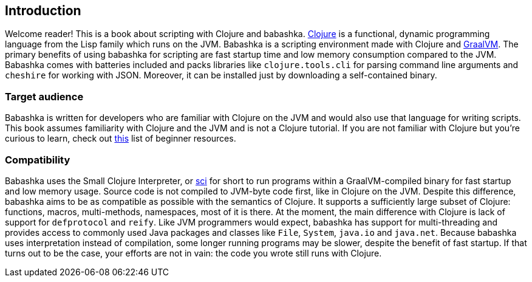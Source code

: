 [[introduction]]
== Introduction

Welcome reader! This is a book about scripting with Clojure and babashka.
https://www.clojure.org[Clojure] is a functional, dynamic programming language from the Lisp family which runs on the JVM. Babashka is a scripting environment made with Clojure and https://www.graalvm.org[GraalVM]. The primary benefits of using babashka for scripting are fast startup time and low memory consumption compared to the JVM. Babashka comes with batteries included and packs libraries like `clojure.tools.cli` for parsing command line arguments and `cheshire` for working with JSON. Moreover, it can be installed just by downloading a self-contained binary.

=== Target audience

Babashka is written for developers who are familiar with Clojure on the JVM and would also use that language for writing scripts. This book assumes familiarity with Clojure and the JVM and is not a Clojure tutorial. If you are not familiar with Clojure but you're curious to learn, check out https://gist.github.com/yogthos/be323be0361c589570a6da4ccc85f58f[this] list of beginner resources.

=== Compatibility

Babashka uses the Small Clojure Interpreter, or https://github.com/borkdude/sci/[sci] for short to run programs within a GraalVM-compiled binary for fast startup and low memory usage. Source code is not compiled to JVM-byte code first, like in Clojure on the JVM. Despite this difference, babashka aims to be as compatible as possible with the semantics of Clojure. It supports a sufficiently large subset of Clojure: functions, macros, multi-methods, namespaces, most of it is there. At the moment, the main difference with Clojure is lack of support for `defprotocol` and `reify`. Like JVM programmers would expect, babashka has support for multi-threading and provides access to commonly used Java packages and classes like `File`, `System`, `java.io` and `java.net`. Because babashka uses interpretation instead of compilation, some longer running programs may be slower, despite the benefit of fast startup. If that turns out to be the case, your efforts are not in vain: the code you wrote still runs with Clojure.